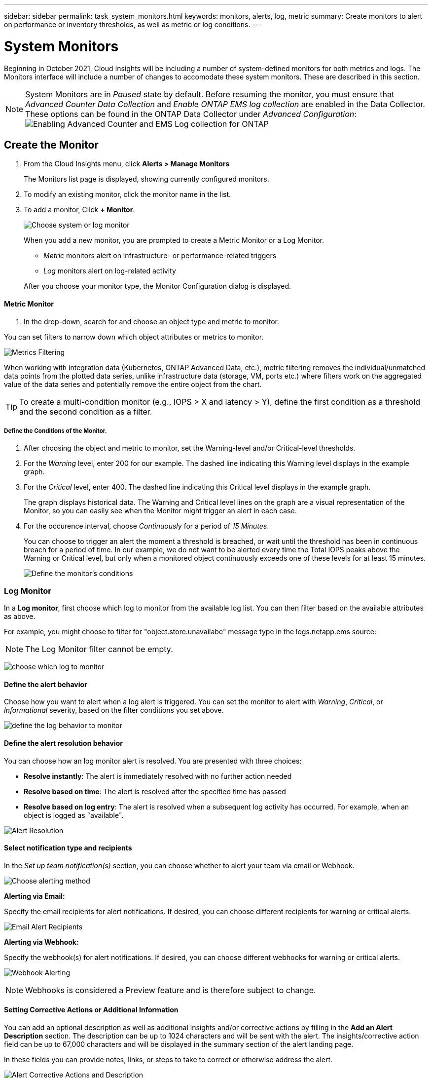 ---
sidebar: sidebar
permalink: task_system_monitors.html
keywords: monitors, alerts, log, metric
summary: Create monitors to alert on performance or inventory thresholds, as well as metric or log conditions.
---

= System Monitors
:toc: macro
:hardbreaks:
:toclevels: 2
:nofooter:
:icons: font
:linkattrs:
:imagesdir: ./media/

[.lead]
Beginning in October 2021, Cloud Insights will be including a number of system-defined monitors for both metrics and logs. The Monitors interface will include a number of changes to accomodate these system monitors. These are described in this section.

NOTE: System Monitors are in _Paused_ state by default. Before resuming the monitor, you must ensure that _Advanced Counter Data Collection_ and _Enable ONTAP EMS log collection_ are enabled in the Data Collector. These options can be found in the ONTAP Data Collector under _Advanced Configuration_: 
image:Enable_Log_Monitor_Collection.png[Enabling Advanced Counter and EMS Log collection for ONTAP]


//NOTE: Since System-Defined monitors are a Preview feature, they are subject to change.

toc::[]



== Create the Monitor 

. From the Cloud Insights menu, click *Alerts > Manage Monitors*
+
The Monitors list page is displayed, showing currently configured monitors. 

. To modify an existing monitor, click the monitor name in the list.

. To add a monitor, Click *+ Monitor*. 
+
image:Monitor_log_or_metric.png[Choose system or log monitor]
+
When you add a new monitor, you are prompted to create a Metric Monitor or a Log Monitor.

* _Metric_ monitors alert on infrastructure- or performance-related triggers
* _Log_ monitors alert on log-related activity

+
After you choose your monitor type, the Monitor Configuration dialog is displayed.


==== Metric Monitor

. In the drop-down, search for and choose an object type and metric to monitor.

You can set filters to narrow down which object attributes or metrics to monitor. 

//image:select_metric_to_monitor.png[Select Metric]

image:MonitorMetricFilter.png[Metrics Filtering]

//When working with integration data (Kubernetes, ONTAP Advanced Data, etc.), metric filtering works against the data samples themselves, not the objects as with infrastructure data (storage, VMs, ports, etc.).

When working with integration data (Kubernetes, ONTAP Advanced Data, etc.), metric filtering removes the individual/unmatched data points from the plotted data series, unlike infrastructure data (storage, VM, ports etc.) where filters work on the aggregated value of the data series and potentially remove the entire object from the chart.

//image:IntegrationMetricFilterExample.png[Integration Metric Filtering]

TIP: To create a multi-condition monitor (e.g., IOPS > X and latency > Y), define the first condition as a threshold and the second condition as a filter.


===== Define the Conditions of the Monitor. 

. After choosing the object and metric to monitor, set the Warning-level and/or Critical-level thresholds.
. For the _Warning_ level, enter 200 for our example. The dashed line indicating this Warning level displays in the example graph.
. For the _Critical_ level, enter 400. The dashed line indicating this Critical level displays in the example graph.
+
The graph displays historical data. The Warning and Critical level lines on the graph are a visual representation of the Monitor, so you can easily see when the Monitor might trigger an alert in each case. 

. For the occurence interval, choose _Continuously_ for a period of _15 Minutes_.
+
You can choose to trigger an alert the moment a threshold is breached, or wait until the threshold has been in continuous breach for a period of time. In our example, we do not want to be alerted every time the Total IOPS peaks above the Warning or Critical level, but only when a monitored object continuously exceeds one of these levels for at least 15 minutes.
+
//image:define_monitor_conditions.png[Define Conditions]
image:Monitor_metric_conditions.png[Define the monitor's conditions]






=== Log Monitor

In a *Log monitor*, first choose which log to monitor from the available log list. You can then filter based on the available attributes as above.

For example, you might choose to filter for "object.store.unavailabe" message type in the logs.netapp.ems source:

NOTE: The Log Monitor filter cannot be empty. 

image:Monitor_log_monitor_filter.png[choose which log to monitor, and set a filter]



==== Define the alert behavior

Choose how you want to alert when a log alert is triggered. You can set the monitor to alert with _Warning_, _Critical_, or _Informational_ severity, based on the filter conditions you set above.

image:Monitor_log_alert_behavior.png[define the log behavior to monitor]


==== Define the alert resolution behavior

You can choose how an log monitor alert is resolved. You are presented with three choices:

* *Resolve instantly*: The alert is immediately resolved with no further action needed
* *Resolve based on time*: The alert is resolved after the specified time has passed
* *Resolve based on log entry*: The alert is resolved when a subsequent log activity has occurred. For example, when an object is logged as "available".

image:Monitor_log_monitor_resolution.png[Alert Resolution]



==== Select notification type and recipients

In the _Set up team notification(s)_ section, you can choose whether to alert your team via email or Webhook.

image:Webhook_Choose_Monitor_Notification.png[Choose alerting method]

*Alerting via Email:*

Specify the email recipients for alert notifications. If desired, you can choose different recipients for warning or critical alerts.

image:email_monitor_alerts.png[Email Alert Recipients]

*Alerting via Webhook:*

Specify the webhook(s) for alert notifications. If desired, you can choose different webhooks for warning or critical alerts.

image:Webhook_Monitor_Notifications.png[Webhook Alerting]

NOTE: Webhooks is considered a Preview feature and is therefore subject to change.


==== Setting Corrective Actions or Additional Information

You can add an optional description as well as additional insights and/or corrective actions by filling in the *Add an Alert Description* section. The description can be up to 1024 characters and will be sent with the alert. The insights/corrective action field can be up to 67,000 characters and will be displayed in the summary section of the alert landing page.

In these fields you can provide notes, links, or steps to take to correct or otherwise address the alert.

image:Monitors_Alert_Description.png[Alert Corrective Actions and Description]


==== Save your Monitor

. If desired, you can add a description of the monitor. 
+
. Give the Monitor a meaningful name and click *Save*.
+
Your new monitor is added to the list of active Monitors.

==== Monitor List

The Monitor page lists the currently configured monitors, showing the following:

* Monitor Name
* Status 
* Object/metric being monitored
* Conditions of the Monitor

You can choose to temporarily suspend monitoring of an object type by clicking the menu to the right of the monitor and selecting *Pause*. When you are ready to resume monitoring, click *Resume*.

You can copy a monitor by selecting *Duplicate* from the menu. You can then modify the new monitor and change the object/metric, filter, conditions, email recipients, etc.

If a monitor is no longer needed, you can delete it by selecting *Delete* from the menu.





////
== Monitor Groups

Grouping allows you to view and manage related monitors. For example, you can have a monitor group dedicated to the storage in your environment, or monitors relevant to a certain recipient list. 

image:Monitors_GroupList.png[Monitor Grouping]

////
Two groups are shown by default:

* *All Monitors* lists all monitors.
* *Custom Monitors* lists only user-created monitors.
////

The number of monitors contained in a group is shown next to the group name.


NOTE: Custom monitors can be paused, resumed, deleted, or moved to another group. System-defined monitors can be paused and resumed but can not be deleted or moved.


=== Custom Monitor Groups

To create a new custom monitor group, click the *"+" Create New Monitor Group* button. Enter a name for the group and click *Create Group*. An empty group is created with that name. 


To add monitors to the group, go to the _All Monitors_ group (recommended) and do one of the following:

* To add a single monitor, click the menu to the right of the monitor and select _Add to Group_. Choose the group to which to add the monitor.
* Click on the monitor name to open the monitor's edit view, and select a group in the _Associate to a monitor group_ section.
+
image:Monitors_AssociateToGroup.png[Associate to group]

//* To add multiple monitors to a group, select them by clicking the checkbox next to each monitor, then click the *Bulk Actions* button and select _Move to Group_.

Remove monitors by clicking on a group and selecting _Remove from Group_ from the menu. You can not remove monitors from the _All Monitors_ or _Custom Monitors_ group. To delete a monitor from these groups, you must delete the monitor itself.

//To remove a monitor from a group while editing the monitor, in the _Associate with a group_ section, click the *X* next to the group name.

NOTE: Removing a monitor from a group does not delete the monitor from Cloud Insights. To completely remove a monitor, select the monitor and click _Delete_. This also removes it from the group to which it belonged and it is no longer available to any user.

You can also move a monitor to a different group in the same manner, selecting _Move to Group_. 

//NOTE: Each monitor can belong to only a single group at any given time (in addition to belonging to "All Monitors" and "Custom Monitors"). 

To pause or resume all monitors in a group at once, select the menu for the group and click _Pause_ or _Resume_. 

Use the same menu to rename or delete a group. Deleting a group does not delete the monitors from Cloud Insights; they are still available in _All Monitors_.

image:Monitors_PauseGroup.png[Pause a group]
////



== Monitor Descriptions

System-defined monitors are comprised of pre-defined metrics and conditions, as well as default descriptions and corrective actions, which can not be modified. You _can_ modify the notification recipient list for system-defined monitors. To view the metrics, conditions, description and corrective actions, or to modify the recipient list, open a system-defined monitor group and click the monitor name in the list.

System-defined monitor groups cannot be modified or removed.

The following system-defined monitors are available, in the noted groups.

* *ONTAP Infrastructure* includes monitors for infrastructure-related issues in ONTAP clusters. 
* *ONTAP Workload Examples* includes monitors for workload-related issues. 
* Monitors in both group default to _Paused_ state.

Below are the system monitors currently included with Cloud Insights:

=== Metric Monitors

|===
|Monitor Name|Severity|Description|Corrective Action
|Fiber Channel Port High Utilization|CRITICAL|Fiber Channel Protocol ports are used to receive and transfer the SAN traffic between the customer host system and the ONTAP LUNs. If the port utilization is high, then it will become a bottleneck and it will ultimately affect the performance of sensitive of Fiber Channel Protocol workloads. A warning alert indicates that planned action should be taken to balance network traffic. A critical alert indicates that service disruption is imminent and emergency measures should be taken to balance network traffic to ensure service continuity.|Immediate actions are required to minimize service disruption if critical threshold is breached:
1. Move workloads to another lower utilized FCP port
2. Limit the traffic of certain LUNs to essential work only either via QoS policies in ONTAP or host-side configuration to lighten the utilization of the FCP ports…
Plan to take the following actions soon if warning threshold is breached:
1. Consider configuring more FCP ports to handle the data traffic so that the port utilization gets distributed among more ports
2. Move workloads to another lower utilized FCP port
3. Limit the traffic of certain LUNs to essential work only either via QoS policies in ONTAP or host-side configuration to lighten the utilization of the FCP ports
|Global Volume IOPS|CRITICAL|IOPS thresholds on volumes can be used to alert an administrator when volumes exceed predefined performance expectations, potentially impacting other volumes. Activating this monitor will generate alerts appropriate for the typical IOPS profile of volumes on AFF systems. This monitor will cover all volumes in your environment. The warning and critical threshold values can be adjusted based on your monitoring goals by duplicating this monitor and setting thresholds appropriate for FAS, CVO and ONTAP Select. A duplicated monitor can be further targeted to a subset of the clusters, SVMs or specific volumes in your environment.|Immediate actions are required to minimize service disruption if critical threshold is breached:
1. Introduce QoS IOPS limits for the volume
2. Review the application driving the workload on the volume for anomalies…
Plan to take the following actions soon if warning threshold is breached:
1. Introduce QoS IOPS limits for the volume
2. Review the application driving the workload on the volume for anomalies
|Global Volume Throughput|CRITICAL|MBPS thresholds on volumes can be used to alert an administrator when volumes exceed predefined performance expectations, potentially impacting other volumes. Activating this monitor will generate alerts appropriate for the typical throughput profile of volumes on AFF systems. This monitor will cover all volumes in your environment. The warning and critical threshold values can be adjusted based on your monitoring goals by duplicating this monitor and setting thresholds appropriate for FAS, CVO and ONTAP Select. A duplicated monitor can be further targeted to a subset of the clusters, SVMs or specific volumes in your environment.|Immediate actions are required to minimize service disruption if critical threshold is breached:
1. Introduce QoS MBPS limits for the volume
2. Review the application driving the workload on the volume for anomalies…
Plan to take the following actions soon if warning threshold is breached:
1. Introduce QoS MBPS limits for the volume
2. Review the application driving the workload on the volume for anomalies
|Lun High Latency|CRITICAL|LUNs are objects that serve the IO traffic often driven by performance sensitive applications such as databases. High LUN latencies means that the applications themselves may suffer and be unable to accomplish their tasks. A warning alert indicates that planned action should be taken to move the LUN to appropriate Node or Aggregate. A critical alert indicates that service disruption is imminent and emergency measures should be taken to ensure service continuity. The following are expected latencies based on media type - SSD up to 1-2 milliseconds; SAS up to 8-10 milliseconds and SATA HDD 17-20 milliseconds|Immediate actions are required to minimize service disruption if critical threshold is breached:
1. If the LUN or its volume has a QoS policy associated with it, evaluate its threshold limits and validate if they are causing the LUN workload to get throttled…
Plan to take the following actions soon if warning threshold is breached:
1. If aggregate is also experiencing high utilization, move the LUN to another aggregate
2. If the node is also experiencing high utilization, move the volume to another node or reduce the total workload of the node
3. If the LUN or its volume has a QoS policy associated with it, evaluate its threshold limits and validate if they are causing the LUN workload to get throttled
|Network Port High Utilization|CRITICAL|Network ports are used to receive and transfer the NFS, CIFS and iSCSI protocol traffic between the customer host systems and the ONTAP volumes. If the port utilization is high then it will become a bottleneck and it will ultimately affect the performance of NFS, CIFS and iSCSI workloads. A warning alert indicates that planned action should be taken to balance network traffic. A critical alert indicates that service disruption is imminent and emergency measures should be taken to balance network traffic to ensure service continuity.|Immediate actions are required to minimize service disruption if critical threshold is breached:
1. Limit the traffic of certain volumes to essential work only either via QoS policies in ONTAP or host-side analysis to lighten the utilization of the network ports
2. Configure one or more volumes to use another lower utilized network port…
Plan to take the following actions soon if warning threshold is breached:
1. Consider configuring more network ports to handle the data traffic so that the port utilization gets distributed among more ports
2. Configure one or more volumes to use another lower utilized network port
|NVMe Namespace High Latency|CRITICAL |NVMe Namespaces are objects that serve the IO traffic often driven by performance sensitive applications such as databases. High NVMe Namespaces latencies means that the applications themselves may suffer and be unable to accomplish their tasks. A warning alert indicates that planned action should be taken to move the LUN to appropriate Node or Aggregate. A critical alert indicates that service disruption is imminent and emergency measures should be taken to ensure service continuity.|Immediate actions are required to minimize service disruption if critical threshold is breached:
1. If the NVMe namespace or its volume has a QoS policy assigned to them, evaluate its limit thresholds in case they are causing the NVMe namespace workload to get throttled…
Plan to take the following actions soon if warning threshold is breached:
1. If aggregate is also experiencing high utilization, move the LUN to another aggregate
2. If the node is also experiencing high utilization, move the volume to another node or reduce the total workload of the node
3. If the NVMe namespace or its volume has a QoS policy assigned to them, evaluate its limit thresholds in case they are causing the NVMe namespace workload to get throttled
|QTree Capacity Hard Limit|CRITICAL|A qtree is a logically defined file system that can exist as a special subdirectory of the root directory within a volume. Each qtree has a space quota measured in KBytes that it can use to store data in order to control the growth of user data in volume and not exceed its total capacity. A qtree maintains a soft storage capacity quota in order to be able to alert the user proactively before reaching the total capacity quota limit in the qtree and being unable to store data anymore. Monitoring the amount of data stored within a qtree ensures that the user receives uninterrupted data service.|Immediate actions are required to minimize service disruption if critical threshold is breached:
1. Consider increasing the tree space quota in order to accommodate the growth
2. Consider instructing the user to delete unwanted data in the tree that is not needed anymore in order to free up space
|QTree Capacity is Full|CRITICAL|A qtree is a logically defined file system that can exist as a special subdirectory of the root directory within a volume. Each qtree has a default space quota or a quota defined by a quota policy to limit amount of data stored in the tree within the volume capacity. A warning alert indicates that planned action should be taken to increase the space. A critical alert indicates that service disruption is imminent and emergency measures should be taken to free up space to ensure service continuity.|Immediate actions are required to minimize service disruption if critical threshold is breached:
1. Consider increasing the space of the qtree in order to accommodate the growth
2. Consider deleting data that is not needed anymore to free up space…
Plan to take the following actions soon if warning threshold is breached:
1. Consider increasing the space of the qtree in order to accommodate the growth
2. Consider deleting data that is not needed anymore to free up space
|QTree Capacity Soft Limit|WARNING|A qtree is a logically defined file system that can exist as a special subdirectory of the root directory within a volume. Each qtree has a space quota measured in KBytes that it can use to store data in order to control the growth of user data in volume and not exceed its total capacity. A qtree maintains a soft storage capacity quota in order to be able to alert the user proactively before reaching the total capacity quota limit in the qtree and being unable to store data anymore. Monitoring the amount of data stored within a qtree ensures that the user receives uninterrupted data service.|Plan to take the following actions soon if warning threshold is breached:
1. Consider increasing the tree space quota in order to accommodate the growth
2. Consider instructing the user to delete unwanted data in the tree that is not needed anymore in order to free up space
|QTree Files Hard Limit|CRITICAL|A qtree is a logically defined file system that can exist as a special subdirectory of the root directory within a volume. Each qtree has a quota of the number of files that it can contain in order to maintain a manageable file system size within the volume. A qtree maintains a hard file number quota beyond which new files in the tree are denied. Monitoring the number of files within a qtree ensures that the user receives uninterrupted data service.|Immediate actions are required to minimize service disruption if critical threshold is breached:
1. Consider increasing the file count quota for the qtree
2. Delete files that are not used any more from the qtree file system.
|QTree Files Soft Limit|WARNING|A qtree is a logically defined file system that can exist as a special subdirectory of the root directory within a volume. Each qtree has a quota of the number of files that it can contain in order to maintain a manageable file system size within the volume. A qtree maintains a soft file number quota in order to be able to alert the user proactively before reaching the limit of files in the qtree and being unable to store any additional files. Monitoring the number of files within a qtree ensures that the user receives uninterrupted data service.|Plan to take the following actions soon if warning threshold is breached:
1. Consider increasing the file count quota for the qtree
2. Delete files that are not used any more from the qtree file system
|Snapshot Reserve Space is Full|CRITICAL|Storage capacity of a volume is necessary to store application and customer data. A portion of that space, called snapshot reserved space, is used to store snapshots which allow data to be protected locally. The more new and updated data stored in the ONTAP volume the more snapshot capacity is used and less snapshot storage capacity will be available for future new or updated data. If the snapshot data capacity within a volume reaches the total snapshot reserve space it may lead to the customer being unable to store new snapshot data and reduction in the level of protection for the data in the volume. Monitoring the volume used snapshot capacity ensures data services continuity.|Immediate actions are required to minimize service disruption if critical threshold is breached:
1. Consider configuring snapshots to use data space in the volume when the snapshot reserve is full
2. Consider deleting some older snapshots that may not be needed anymore to free up space…
Plan to take the following actions soon if warning threshold is breached:
1. Consider increasing the snapshot reserve space within the volume to accommodate the growth
2. Consider configuring snapshots to use data space in the volume when the snapshot reserve is full
|Storage Capacity Limit|CRITICAL|When a storage pool (aggregate) fills up, I/O operations slow down and finally cease causing a storage outage incident. A warning alert indicates that planned action should be taken soon to restore minimum free space. A critical alert indicates that service disruption is imminent and emergency measures should be taken to free up space to ensure service continuity.|Immediate actions are required to minimize service disruption if critical threshold is breached:
1. Delete Snapshots on non-critical volumes
2. Delete Volumes or LUNs that are non-essential workloads and that may be restored from off storage copies…
Plan to take the following actions soon if warning threshold is breached:
1. Move one or more volumes to a different storage location
2. Add more storage capacity
3. Change storage efficiency settings or tier inactive data to cloud storage
|Storage Performance Limit|CRITICAL|When a storage system reaches its performance limit, operations slow down, latency goes up and workloads and applications may start failing. ONTAP evaluates the storage pool utilization due to workloads and estimates what percent of performance has been consumed. A warning alert indicates that planned action should be taken to reduce storage pool load to as there may not be enough storage pool performance left to service workload peaks. A critical alert indicates that a performance brownout is imminent and emergency measures should be taken to reduce storage pool load to ensure service continuity.|Immediate actions are required to minimize service disruption if critical threshold is breached:
1. Suspend scheduled tasks such as Snapshots or SnapMirror replication
2. Idle non-essential workloads…
Plan to take the following actions soon if warning threshold is breached:
1. Move one or more workloads to a different storage location
2. Add more storage nodes (AFF) or disk shelves (FAS)and redistribute workloads
3. Change workload characteristics(block size, application caching etc)
|User Quota Capacity Hard Limit|CRITICAL|ONTAP recognize the users of Unix or Windows systems that have the rights to access volumes, files or directories within a volume. As a result ONTAP allows the customers to configure storage capacity for their users or groups of users of their Linux or Windows systems. The user or group policy quota limits the amount of space the user can utilize for their own data. A hard limit of this quota allows notification of the user when the amount of capacity used within the volume is right before reaching the total capacity quota. Monitoring the amount of data stored within a user or group quota ensures that the user receives uninterrupted data service.|Immediate actions are required to minimize service disruption if critical threshold is breached:
1. Consider increasing the space of the user or group quota in order to accommodate the growth
2. Consider instructing the user or group to delete data that is not needed anymore to free up space.
|User Quota Capacity Soft Limit|WARNING|ONTAP recognize the users of Unix or Windows systems that have the rights to access volumes, files or directories within a volume. As a result ONTAP allows the customers to configure storage capacity for their users or groups of users of their Linux or Windows systems. The user or group policy quota limits the amount of space the user can utilize for their own data. A soft limit of this quota allows proactive notification of the user when the amount of capacity used within the volume is reaching the total capacity quota. Monitoring the amount of data stored within a user or group quota ensures that the user receives uninterrupted data service.|Plan to take the following actions soon if warning threshold is breached:
1. Consider increasing the space of the user or group quota in order to accommodate the growth
2. Consider deleting data that is not needed anymore to free up space.
|Volume Capacity is Full|CRITICAL|Storage capacity of a volume is necessary to store application and customer data. The more data stored in the ONTAP volume the less storage availability for future data. If the data storage capacity within a volume reaches the total storage capacity may lead to the customer being unable to store data due to lack of storage capacity. Monitoring the volume used storage capacity ensures data services continuity.|Immediate actions are required to minimize service disruption if critical threshold is breached:
1. Consider increasing the space of the volume in order to accommodate the growth
2. Consider deleting data that is not needed anymore to free up space…
Plan to take the following actions soon if warning threshold is breached:
1. Consider increasing the space of the volume in order to accommodate the growth
|Volume High Latency|CRITICAL|Volumes are objects that serve the IO traffic often driven by performance sensitive applications including devOps applications, home directories, and databases. High volume latencies means that the applications themselves may suffer and be unable to accomplish their tasks. Monitoring volume latencies is critical to maintain application consistent performance. The following are expected latencies based on media type - SSD up to 1-2 milliseconds; SAS up to 8-10 milliseconds and SATA HDD 17-20 milliseconds.|Immediate actions are required to minimize service disruption if critical threshold is breached:
1. If the volume has a QoS policy assigned to it, evaluate its limit thresholds in case they are causing the volume workload to get throttled…
Plan to take the following actions soon if warning threshold is breached:
1. If aggregate is also experiencing high utilization, move the volume to another aggregate.
2. If the volume has a QoS policy assigned to it, evaluate its limit thresholds in case they are causing the volume workload to get throttled.
3. If the node is also experiencing high utilization, move the volume to another node or reduce the total workload of the node
|Volume Inodes Limit|CRITICAL|Volumes that store files use index nodes (inode) to store file metadata. When a volume exhausts its inode allocation no more files can be added to it. A warning alert indicates that planned action should be taken to increase the number of available inodes. A critical alert indicates that file limit exhaustion is imminent and emergency measures should be taken to free up inodes to ensure service continuity.|Immediate actions are required to minimize service disruption if critical threshold is breached:
1. Consider increasing the inodes value for the volume. If the inodes value is already at the max, then consider splitting the volume into two or more volumes because the file system has grown beyond the maximum size
2. Consider using FlexGroup as it helps to accommodate large file systems…
Plan to take the following actions soon if warning threshold is breached:
1. Consider increasing the inodes value for the volume. If the inodes value is already at the max, then consider splitting the volume into two or more volumes because the file system has grown beyond the maximum size
2. Consider using FlexGroup as it helps to accommodate large file systems

|===



|===
|Monitor Name|CI Severity|Monitor Description|Corrective Action
|Node High Latency|WARNING / CRITICAL|Node latency has reached the levels where it might affect the performance of the applications on the node. Lower node latency ensures consistent performance of the applications. The expected latencies based on media type are: SSD up to 1-2 milliseconds; SAS up to 8-10 milliseconds and SATA HDD 17-20 milliseconds.|If critical threshold is breached, then immediate actions should be taken to minimize service disruption:
1. Suspend scheduled tasks, Snapshots or SnapMirror replication
2. Lower the demand of lower priority workloads via QoS limits
3. Inactivate non-essential workloads  
 
Consider immediate actions when warning threshold is breached:
1. Move one or more workloads to a different storage location
2. Lower the demand of lower priority workloads via QoS limits
3. Add more storage nodes (AFF) or disk shelves (FAS) and redistribute workloads
4. Change workload characteristics (block size, application caching etc)
|Node Performance Limit|WARNING / CRITICAL|Node performance utilization has reached the levels where it might affect the performance of the IOs and the applications supported by the node. Low node performance utilization ensures consistent performance of the applications.|Immediate actions should be taken to minimize service disruption if critical threshold is breached:
1. Suspend scheduled tasks, Snapshots or SnapMirror replication 
2. Lower the demand of lower priority workloads via QoS limits
3. Inactivate non-essential workloads   
 
Consider the following actions if warning threshold is breached:
1. Move one or more workloads to a different storage location
2. Lower the demand of lower priority workloads via QoS limits
3. Add more storage nodes (AFF) or disk shelves (FAS)and redistribute workloads
4. Change workload characteristics (block size, application caching etc)
|Storage VM High Latency|WARNING / CRITICAL|Storage VM (SVM) latency has reached the levels where it might affect the performance of the applications on the storage VM. Lower storage VM latency ensures consistent performance of the applications. The expected latencies based on media type are: SSD up to 1-2 milliseconds; SAS up to 8-10 milliseconds and SATA HDD 17-20 milliseconds.|If critical threshold is breached, then immediately evaluate the threshold limits for volumes of the storage VM with a QoS policy assigned,  to verify whether they are causing the volume workloads to get throttled

Consider following immediate actions when warning threshold is breached:
1. If aggregate is also experiencing high utilization, move some volumes of the  storage VM to another aggregate.
2. For volumes of the storage VM with a QoS policy assigned, evaluate the threshold limits if they are causing the volume workloads to get throttled
3. If the node is experiencing high utilization, move some volumes of the storage VM to another node or reduce the total workload of the node
|User Quota Files Hard Limit|CRITICAL|The number of files created within the volume has reached the critical limit and additional files cannot be created. Monitoring the number of files stored ensures that the user receives uninterrupted data service.|Immediate actions are required to minimize service disruption if critical threshold is breached.…Consider taking following actions:
1. Increase the  file count quota for the specific user
2. Delete unwanted files to reduce the pressure on the files quota for the specific user
|User Quota Files Soft Limit|WARNING|The number of files created within the volume has reached the threshold limit of the quota and is near to the critical limit. You cannot create additional files if quota reaches the critical limit. Monitoring the number of files stored by a user ensures that the user receives uninterrupted data service.|Consider immediate actions if warning threshold is breached:
1. Increase the file count quota for the specific user quota
2. Delete unwanted files to reduce the pressure on the files quota for the specific user
|Volume Cache Miss Ratio|WARNING / CRITICAL|Volume Cache Miss Ratio is the percentage of read requests from the client applications that are returned from the disk instead of being returned from the cache. This means that the volume has reached the set threshold.|If critical threshold is breached, then immediate actions should be taken to minimize service disruption:
1. Move some workloads off of the node of the volume to reduce the IO load
2. If not already on the node of the volume, increase the WAFL cache by purchasing and adding a Flash Cache
3. Lower the demand of lower priority workloads on the same node via QoS limits

Consider immediate actions when warning threshold is breached:
1. Move some workloads off of the node of the volume to reduce the IO load
2. If not already on the node of the volume, increase the WAFL cache by purchasing and adding a Flash Cache
3. Lower the demand of lower priority workloads on the same node via QoS limits
4. Change workload characteristics (block size, application caching etc)
|Volume Qtree Quota Overcommit|WARNING / CRITICAL|Volume Qtree Quota Overcommit specifies the percentage at which a volume is considered to be overcommitted by the qtree quotas. The set threshold for the qtree quota is reached for the volume. Monitoring the volume qtree quota overcommit ensures that the user receives uninterrupted data service.|If critical threshold is breached, then immediate actions should be taken to minimize service disruption:
1. Increase the space of the volume 
2. Delete unwanted data

When warning threshold is breached, then consider increasing the space of the volume.

|===



=== Log Monitors (not time-resolved)

|===
|Monitor Name|Severity|Description|Corrective Action
|AWS Credentials Not Initialized|INFO|This event occurs when a module attempts to access Amazon Web Services (AWS) Identity and Access Management (IAM) role-based credentials from the cloud credentials thread before they are initialized. |Wait for the cloud credentials thread, as well as the system, to complete initialization. 
|Cloud Tier Unreachable|CRITICAL|A storage node cannot connect to Cloud Tier object store API. Some data will be inaccessible.|If you use on-premises products, perform the following corrective actions: …Verify that your intercluster LIF is online and functional by using the "network interface show" command.…Check the network connectivity to the object store server by using the "ping" command over the destination node intercluster LIF.…Ensure the following:…The configuration of your object store has not changed.…The login and connectivity information is still valid.…Contact NetApp technical support if the issue persists. 

If you use Cloud Volumes ONTAP, perform the following corrective actions: …Ensure that the configuration of your object store has not changed.… Ensure that the login and connectivity information is still valid.…Contact NetApp technical support if the issue persists.
|Disk Out of Service|INFO|This event occurs when a disk is removed from service because it has been marked failed, is being sanitized, or has entered the Maintenance Center.|None.
|FlexGroup Constituent Full|CRITICAL|A constituent within a FlexGroup volume is full, which might cause a potential disruption of service. You can still create or expand files on the FlexGroup volume. However, none of the files that are stored on the constituent can be modified. As a result, you might see random out-of-space errors when you try to perform write operations on the FlexGroup volume.|It is recommended that you add capacity to the FlexGroup volume by using the "volume modify -files +X" command.…Alternatively, delete files from the FlexGroup volume. However, it is difficult to determine which files have landed on the constituent.
|Flexgroup Constituent Nearly Full|WARNING|A constituent within a FlexGroup volume is nearly out of space, which might cause a potential disruption of service. Files can be created and expanded. However, if the constituent runs out of space, you might not be able to append to or modify the files on the constituent. |It is recommended that you add capacity to the FlexGroup volume by using the "volume modify -files +X" command.…Alternatively, delete files from the FlexGroup volume. However, it is difficult to determine which files have landed on the constituent.
|FlexGroup Constituent Nearly Out of Inodes|WARNING|A constituent within a FlexGroup volume is almost out of inodes, which might cause a potential disruption of service. The constituent receives lesser create requests than average. This might impact the overall performance of the FlexGroup volume, because the requests are routed to constituents with more inodes.|It is recommended that you add capacity to the FlexGroup volume by using the "volume modify -files +X" command.…Alternatively, delete files from the FlexGroup volume. However, it is difficult to determine which files have landed on the constituent.
|FlexGroup Constituent Out of Inodes|CRITICAL|A constituent of a FlexGroup volume has run out of inodes, which might cause a potential disruption of service. You cannot create new files on this constituent. This might lead to an overall imbalanced distribution of content across the FlexGroup volume.|It is recommended that you add capacity to the FlexGroup volume by using the "volume modify -files +X" command.…Alternatively, delete files from the FlexGroup volume. However, it is difficult to determine which files have landed on the constituent.
|LUN Offline|INFO|This event occurs when a LUN is brought offline manually. |Bring the LUN back online. 
|Main Unit Fan Failed|WARNING|One or more main unit fans have failed. The system remains operational.…However, if the condition persists for too long, the overtemperature might trigger an automatic shutdown.|Reseat the failed fans. If the error persists, replace them.
|Main Unit Fan in Warning State|INFO|This event occurs when one or more main unit fans are in a warning state.|Replace the indicated fans to avoid overheating.
|NVRAM Battery Low|WARNING|The NVRAM battery capacity is critically low. There might be a potential data loss if the battery runs out of power.…Your system generates and transmits an AutoSupport or "call home" message to NetApp technical support and the configured destinations if it is configured to do so. The successful delivery of an AutoSupport message significantly improves problem determination and resolution. |Perform the following corrective actions:…View the battery's current status, capacity, and charging state by using the "system node environment sensors show" command.…If the battery was replaced recently or the system was non-operational for an extended period of time, monitor the battery to verify that it is charging properly.…Contact NetApp technical support if the battery runtime continues to decrease below critical levels, and the storage system shuts down automatically.
|Service Processor Not Configured|WARNING|This event occurs on a weekly basis, to remind you to configure the Service Processor (SP). The SP is a physical device that is incorporated into your system to provide remote access and remote management capabilities. You should configure the SP to use its full functionality. |Perform the following corrective actions:…Configure the SP by using the "system service-processor network modify" command.…Optionally, obtain the MAC address of the SP by using the "system service-processor network show" command.…Verify the SP network configuration by using the "system service-processor network show" command.…Verify that the SP can send an AutoSupport email by using the "system service-processor autosupport invoke" command.
NOTE: AutoSupport email hosts and recipients should be configured in ONTAP before you issue this command.
|Service Processor Offline|CRITICAL|ONTAP is no longer receiving heartbeats from the Service Processor (SP), even though all the SP recovery actions have been taken. ONTAP cannot monitor the health of the hardware without the SP.…The system will shut down to prevent hardware damage and data loss. Set up a panic alert to be notified immediately if the SP goes offline. |Power-cycle the system by performing the following actions:…Pull the controller out from the chassis.…Push the controller back in.…Turn the controller back on.…If the problem persists, replace the controller module.
|Shelf Fans Failed|CRITICAL|The indicated cooling fan or fan module of the shelf has failed. The disks in the shelf might not receive enough cooling airflow, which might result in disk failure.|Perform the following corrective actions:…Verify that the fan module is fully seated and secured.
NOTE: The fan is integrated into the power supply module in some disk shelves.…If the issue persists, replace the fan module.…If the issue still persists, contact NetApp technical support for assistance.
|System Cannot Operate Due to Main Unit Fan Failure |CRITICAL|One or more main unit fans have failed, disrupting system operation. This might lead to a potential data loss. |Replace the failed fans.
|Unassigned Disks|INFO|System has unassigned disks - capacity is being wasted and your system may have some misconfiguration or partial configuration change applied.|Perform the following corrective actions:…Determine which disks are unassigned by using the "disk show -n" command.…Assign the disks to a system by using the "disk assign" command.

|===





=== Log Monitors Resolved by Time

|===
Monitor Name|Severity|Description|Corrective Action
|Antivirus Server Busy|WARNING|The antivirus server is too busy to accept any new scan requests.|If this message occurs frequently, ensure that there are enough antivirus servers to handle the virus scan load generated by the SVM.
|AWS Credentials for IAM Role Expired|CRITICAL|Cloud Volume ONTAP has become inaccessible. The Identity and Access Management (IAM) role-based credentials have expired. The credentials are acquired from the Amazon Web Services (AWS) metadata server using the IAM role, and are used to sign API requests to Amazon Simple Storage Service (Amazon S3).|Perform the following:…Log in to the AWS EC2 Management Console.…Navigate to the Instances page.…Find the instance for the Cloud Volumes ONTAP deployment and check its health.…Verify that the AWS IAM role associated with the instance is valid and has been granted proper privileges to the instance.
|AWS Credentials for IAM Role Not Found|CRITICAL|The cloud credentials thread cannot acquire the Amazon Web Services (AWS) Identity and Access Management (IAM) role-based credentials from the AWS metadata server. The credentials are used to sign API requests to Amazon Simple Storage Service (Amazon S3). Cloud Volume ONTAP has become inaccessible.…|Perform the following:…Log in to the AWS EC2 Management Console.…Navigate to the Instances page.…Find the instance for the Cloud Volumes ONTAP deployment and check its health.…Verify that the AWS IAM role associated with the instance is valid and has been granted proper privileges to the instance.
|AWS Credentials for IAM Role Not Valid|CRITICAL|The Identity and Access Management (IAM) role-based credentials are not valid. The credentials are acquired from the Amazon Web Services (AWS) metadata server using the IAM role, and are used to sign API requests to Amazon Simple Storage Service (Amazon S3). Cloud Volume ONTAP has become inaccessible. |Perform the following:…Log in to the AWS EC2 Management Console.…Navigate to the Instances page.…Find the instance for the Cloud Volumes ONTAP deployment and check its health.…Verify that the AWS IAM role associated with the instance is valid and has been granted proper privileges to the instance.
|AWS IAM Role Not Found|CRITICAL|The Identity and Access Management (IAM) roles thread cannot find an Amazon Web Services (AWS) IAM role on the AWS metadata server. The IAM role is required to acquire role-based credentials used to sign API requests to Amazon Simple Storage Service (Amazon S3). Cloud Volume ONTAP has become inaccessible.…|Perform the following:…Log in to the AWS EC2 Management Console.…Navigate to the Instances page.…Find the instance for the Cloud Volumes ONTAP deployment and check its health.…Verify that the AWS IAM role associated with the instance is valid.
|AWS IAM Role Not Valid|CRITICAL|The Amazon Web Services (AWS) Identity and Access Management (IAM) role on the AWS metadata server is not valid. The Cloud Volume ONTAP has become inaccessible.…|Perform the following:…Log in to the AWS EC2 Management Console.…Navigate to the Instances page.…Find the instance for the Cloud Volumes ONTAP deployment and check its health.…Verify that the AWS IAM role associated with the instance is valid and has been granted proper privileges to the instance.
|AWS Metadata Server Connection Fail|CRITICAL|The Identity and Access Management (IAM) roles thread cannot establish a communication link with the Amazon Web Services (AWS) metadata server. Communication should be established to acquire the necessary AWS IAM role-based credentials used to sign API requests to Amazon Simple Storage Service (Amazon S3). Cloud Volume ONTAP has become inaccessible.…|Perform the following:…Log in to the AWS EC2 Management Console.…Navigate to the Instances page.…Find the instance for the Cloud Volumes ONTAP deployment and check its health.… 
|FabricPool Space Usage Limit Nearly Reached|WARNING|The total cluster-wide FabricPool space usage of object stores from capacity-licensed providers has nearly reached the licensed limit.|Perform the following corrective actions:…Check the percentage of the licensed capacity used by each FabricPool storage tier by using the "storage aggregate object-store show-space" command.…Delete Snapshot copies from volumes with the tiering policy "snapshot" or "backup" by using the "volume snapshot delete" command to clear up space.…Install a new license on the cluster to increase the licensed capacity.
|FabricPool Space Usage Limit Reached|CRITICAL|The total cluster-wide FabricPool space usage of object stores from capacity-licensed providers has reached  the license limit.|Perform the following corrective actions:…Check the percentage of the licensed capacity used by each FabricPool storage tier by using the "storage aggregate object-store show-space" command.…Delete Snapshot copies from volumes with the tiering policy "snapshot" or "backup" by using the "volume snapshot delete" command to clear up space.…Install a new license on the cluster to increase the licensed capacity.
|Giveback of Aggregate Failed|CRITICAL|This event occurs during the migration of an aggregate as part of a storage failover (SFO) giveback, when the destination node cannot reach the object stores. |Perform the following corrective actions:…Verify that your intercluster LIF is online and functional by using the "network interface show" command.…Check network connectivity to the object store server by using the"'ping" command over the destination node intercluster LIF. …Verify that the configuration of your object store has not changed and that login and connectivity information is still accurate by using the "aggregate object-store config show" command.…Alternatively, you can override the error by specifying false for the "require-partner-waiting" parameter of the giveback command.…Contact NetApp technical support for more information or assistance.
|HA Interconnect Down|WARNING|The high-availability (HA) interconnect is down. Risk of service outage when failover is not available.|Corrective actions depend on the number and type of HA interconnect links supported by the platform, as well as the reason why the interconnect is down. …If the links are down:…Verify that both controllers in the HA pair are operational.…For externally connected links, make sure that the interconnect cables are connected properly and that the small form-factor pluggables (SFPs), if applicable, are seated properly on both controllers.…For internally connected links, disable and re-enable the links, one after the other, by using the "ic link off" and "ic link on" commands. …If links are disabled, enable the links by using the "ic link on" command. …If a peer is not connected, disable and re-enable the links, one after the other, by using the "ic link off" and "ic link on" commands.…Contact NetApp technical support if the issue persists.
|Max Sessions Per User Exceeded|WARNING
|You have exceeded the maximum number of sessions allowed per user over a TCP connection. Any request to establish a session will be denied until some sessions are released. …|Perform the following corrective actions: …Inspect all the applications that run on the client, and terminate any that are not operating properly.…Reboot the client.…Check if the issue is caused by a new or existing application:…If the application is new, set a higher threshold for the client by using the "cifs option modify -max-opens-same-file-per-tree" command.
In some cases, clients operate as expected, but require a higher threshold. You should have advanced privilege to set a higher threshold for the client. …If the issue is caused by an existing application, there might be an issue with the client. Contact NetApp technical support for more information or assistance.
|Max Times Open Per File Exceeded|WARNING|You have exceeded the maximum number of times that you can open the file over a TCP connection. Any request to open this file will be denied until you close some open instances of the file. This typically indicates abnormal application behavior.…|Perform the following corrective actions:…Inspect the applications that run on the client using this TCP connection.
The client might be operating incorrectly because of the application running on it.…Reboot the client.…Check if the issue is caused by a new or existing application:…If the application is new, set a higher threshold for the client by using the "cifs option modify -max-opens-same-file-per-tree" command.
In some cases, clients operate as expected, but require a higher threshold. You should have advanced privilege to set a higher threshold for the client. …If the issue is caused by an existing application, there might be an issue with the client. Contact NetApp technical support for more information or assistance.
|NetBIOS Name Conflict|CRITICAL
|The NetBIOS Name Service has received a negative response to a name registration request, from a remote machine. This is typically caused by a conflict in the NetBIOS name or an alias. As a result, clients might not be able to access data or connect to the right data-serving node in the cluster.|Perform any one of the following corrective actions:…If there is a conflict in the NetBIOS name or an alias, perform one of the following:…Delete the duplicate NetBIOS alias by using the "vserver cifs delete -aliases alias -vserver vserver" command.…Rename a NetBIOS alias by deleting the duplicate name and adding an alias with a new name by using the "vserver cifs create -aliases alias -vserver vserver" command. …If there are no aliases configured and there is a conflict in the NetBIOS name, then rename the CIFS server by using the "vserver cifs delete -vserver vserver" and "vserver cifs create -cifs-server netbiosname" commands.
NOTE: Deleting a CIFS server can make data inaccessible. …Remove NetBIOS name or rename the NetBIOS on the remote machine.
|NFSv4 Store Pool Exhausted|CRITICAL|A NFSv4 store pool has been exhausted.|If the NFS server is unresponsive for more than 10 minutes after this event, contact NetApp technical support.
|No Registered Scan Engine|CRITICAL|The antivirus connector notified ONTAP that it does not have a registered scan engine. This might cause data unavailability if the "scan-mandatory" option is enabled. |Perform the following corrective actions:…Ensure that the scan engine software installed on the antivirus server is compatible with ONTAP.…Ensure that scan engine software is running and configured to connect to the antivirus connector over local loopback.
|No Vscan Connection|CRITICAL|ONTAP has no Vscan connection to service virus scan requests. This might cause data unavailability if the "scan-mandatory" option is enabled.|Ensure that the scanner pool is properly configured and the antivirus servers are active and connected to ONTAP.
|Node Root Volume Space Low|CRITICAL|The system has detected that the root volume is dangerously low on space. The node is not fully operational. Data LIFs might have failed over within the cluster, because of which NFS and CIFS access is limited on the node. Administrative capability is limited to local recovery procedures for the node to clear up space on the root volume.|Perform the following corrective actions:…Clear up space on the root volume by deleting old Snapshot copies, deleting files you no longer need from the /mroot directory, or expanding the root volume capacity.…Reboot the controller.…Contact NetApp technical support for more information or assistance.
|Nonexistent Admin Share|CRITICAL|Vscan issue: a client has attempted to connect to a nonexistent ONTAP_ADMIN$ share. |Ensure that Vscan is enabled for the mentioned SVM ID. Enabling Vscan on a SVM causes the ONTAP_ADMIN$ share to be created for the SVM automatically.
|NVMe Namespace Out of Space|CRITICAL|An NVMe namespace has been brought offline because of a write failure caused by lack of space.|Add space to the volume, and then bring the NVMe namespace online by using the "vserver nvme namespace modify" command.
|NVMe-oF Grace Period Active|WARNING|This event occurs on a daily basis when the NVMe over Fabrics (NVMe-oF) protocol is in use and the grace period of the license is active. The NVMe-oF functionality requires a license after the license grace period expires. NVMe-oF functionality is disabled when the license grace period is over. |Contact your sales representative to obtain an NVMe-oF license, and add it to the cluster, or remove all instances of NVMe-oF configuration from the cluster. 
|NVMe-oF Grace Period Expired|WARNING|The NVMe over Fabrics (NVMe-oF) license grace period is over and the NVMe-oF functionality is disabled.|Contact your sales representative to obtain an NVMe-oF license, and add it to the cluster.
|NVMe-oF Grace Period Start|WARNING|The NVMe over Fabrics (NVMe-oF) configuration was detected during the upgrade to ONTAP 9.5 software. NVMe-oF functionality requires a license after the license grace period expires.|Contact your sales representative to obtain an NVMe-oF license, and add it to the cluster.
|Object Store Host Unresolvable|CRITICAL|The object store server host name cannot be resolved to an IP address. The object store client cannot communicate with the object-store server without resolving to an IP address. As a result, data might be inaccessible. |Check the DNS configuration to verify that the host name is configured correctly with an IP address.
|Object Store Intercluster LIF Down|CRITICAL|The object-store client cannot find an operational LIF to communicate with the object store server. The node will not allow object store client traffic until the intercluster LIF is operational. As a result, data might be inaccessible. |Perform the following corrective actions:…Check the intercluster LIF status by using the "network interface show -role intercluster" command.…Verify that the intercluster LIF is configured correctly and operational.…If an intercluster LIF is not configured, add it by using the "network interface create -role intercluster" command.
|Object Store Signature Mismatch|CRITICAL|The request signature sent to the object store server does not match the signature calculated by the client. As a result, data might be inaccessible. |Verify that the secret access key is configured correctly. If it is configured correctly, contact NetApp technical support for assistance.
|READDIR Timeout|CRITICAL|A READDIR file operation has exceeded the timeout that it is allowed to run in WAFL. This can be because of very large or sparse directories. Corrective action is recommended. |Perform the following corrective actions:…Find information specific to recent directories that have had READDIR file operations expire by using the following 'diag' privilege nodeshell CLI command:
wafl readdir notice show.…Check if directories are indicated as sparse or not:…If a directory is indicated as sparse, it is recommended that you copy the contents of the directory to a new directory to remove the sparseness of the directory file. …If a directory is not indicated as sparse and the directory is large, it is recommended that you reduce the size of the directory file by reducing the number of file entries in the directory.
|Relocation of Aggregate Failed|CRITICAL|This event occurs during the relocation of an aggregate, when the destination node cannot reach the object stores. |Perform the following corrective actions:…Verify that your intercluster LIF is online and functional by using the "network interface show" command.…Check network connectivity to the object store server by using the"'ping" command over the destination node intercluster LIF. …Verify that the configuration of your object store has not changed and that login and connectivity information is still accurate by using the "aggregate object-store config show" command.…Alternatively, you can override the error by using the "override-destination-checks" parameter of the relocation command.…Contact NetApp technical support for more information or assistance.
|Shadow Copy Failed|CRITICAL|A Volume Shadow Copy Service (VSS), a Microsoft Server backup and restore service operation, has failed.|Check the following using the information provided in the event message:…Is shadow copy configuration enabled?…Are the appropriate licenses installed? …On which shares is the shadow copy operation performed?…Is the share name correct?…Does the share path exist?…What are the states of the shadow copy set and its shadow copies?
|Storage Switch Power Supplies Failed|WARNING|There is a missing power supply in the cluster switch. Redundancy is reduced, risk of outage with any further power failures.|Perform the following corrective actions:…Ensure that the power supply mains, which supplies power to the cluster switch, is turned on.…Ensure that the power cord is connected to the power supply.…Contact NetApp technical support if the issue persists.
|Too Many CIFS Authentication|WARNING|Many authentication negotiations have occurred simultaneously. There are 256 incomplete new session requests from this client.|Investigate why the client has created 256 or more new connection requests. You might have to contact the vendor of the client or of the application to determine why the error occurred.
|Unauthorized User Access to Admin Share|WARNING|A client has attempted to connect to the privileged ONTAP_ADMIN$ share even though their logged-in user is not an allowed user.|Perform the following corrective actions:…Ensure that the mentioned username and IP address is configured in one of the active Vscan scanner pools.…Check the scanner pool configuration that is currently active by using the "vserver vscan scanner pool show-active" command.
|Virus Detected|WARNING|A Vscan server has reported an error to the storage system. This typically indicates that a virus has been found. However, other errors on the Vscan server can cause this event.…Client access to the file is denied. The Vscan server might, depending on its settings and configuration, clean the file, quarantine it, or delete it.|Check the log of the Vscan server reported in the "syslog" event to see if it was able to successfully clean, quarantine, or delete the infected file. If it was not able to do so, a system administrator might have to manually delete the file.
|===


=== Anti-Ransomware Log Monitors

|===

|Monitor Name|Severity|Description|Corrective Action
|Storage VM Anti-ransomware Monitoring Disabled|WARNING|The anti-ransomware monitoring for the storage VM is disabled. Enable anti-ransomware to protect the storage VM.|None
|Storage VM Anti-ransomware Monitoring Enabled (Learning Mode)|INFO|The anti-ransomware monitoring for the storage VM is enabled in learning mode.|None
|Volume Anti-ransomware Monitoring Enabled|INFO|The anti-ransomware monitoring for the volume is enabled.|None
|Volume Anti-ransomware Monitoring Disabled|WARNING|The anti-ransomware monitoring for the volume is disabled. Enable anti-ransomware to protect the volume.|None
|Volume Anti-ransomware Monitoring  Enabled (Learning Mode)|INFO|The anti-ransomware monitoring for the volume is enabled in learning mode.|None
|Volume Anti-ransomware Monitoring Paused (Learning Mode)|WARNING|The anti-ransomware monitoring for the volume is paused in learning mode.|None
|Volume Anti-ransomware Monitoring Paused|WARNING|The anti-ransomware monitoring for the volume is paused.|None
|Volume Anti-ransomware Monitoring Disabling|WARNING|The anti-ransomware monitoring for the volume is disabling.|None
|Ransomware Activity Detected|CRITICAL|To protect the data from the detected ransomware, a Snapshot copy has been taken that can be used to restore original data. 
Your system generates and transmits an AutoSupport or "call home" message to NetApp technical support and any configured destinations. AutoSupport message improves problem determination and resolution.|Refer to the "FINAL-DOCUMENT-NAME" to take remedial measures for ransomware activity.


|===



=== Astra Data Store (ADS) Monitors

|===
|Monitor Name|CI Severity|Monitor Description|Corrective Action
|Cluster Capacity Full|Warning @ > 85 %
Critical @ > 95 %|The Storage capacity of an ADS cluster is used to store application and customer data. The more data stored in the cluster the less storage availability for future data.…When the storage capacity within a cluster reaches the total cluster capacity, the cluster will be unable to store more data. Monitoring the cluster physical capacity ensures data services continuity.|Immediate actions are required to minimize service disruption if critical threshold is breached:…1. Consider increasing the space allocated to the cluster in order to accommodate the growth…2. Consider deleting data that is not needed anymore to free up space…Plan to take the following actions soon if warning threshold is breached:…1. Consider increasing the space allocated to the cluster in order to accommodate the growth.
|Volume Capacity Full|Warning @ < 15%
Critical @ < 5 %|The Storage capacity for a volume is used to store application and customer data. The more data stored on the cluster volume the less storage availability for future data.…When the data storage capacity used within a volume reaches the total storage capacity, the volume will be unable to store more data due to lack of available storage capacity.…Monitoring the volume used storage capacity ensures data services continuity.|Immediate actions are required to minimize service disruption if critical threshold is breached:…1. Consider increasing the space of the volume in order to accommodate the growth…2. Consider deleting data that is not needed anymore to free up space…Plan to take the following actions soon if warning threshold is breached:…1. Consider increasing the space of the volume in order to accommodate the growth.

|===



== More Information

//* link:concept_notifications_email.html[Email Alerting] for Monitors

* link:task_view_and_manage_alerts.html[Viewing and Dismissing Alerts]





